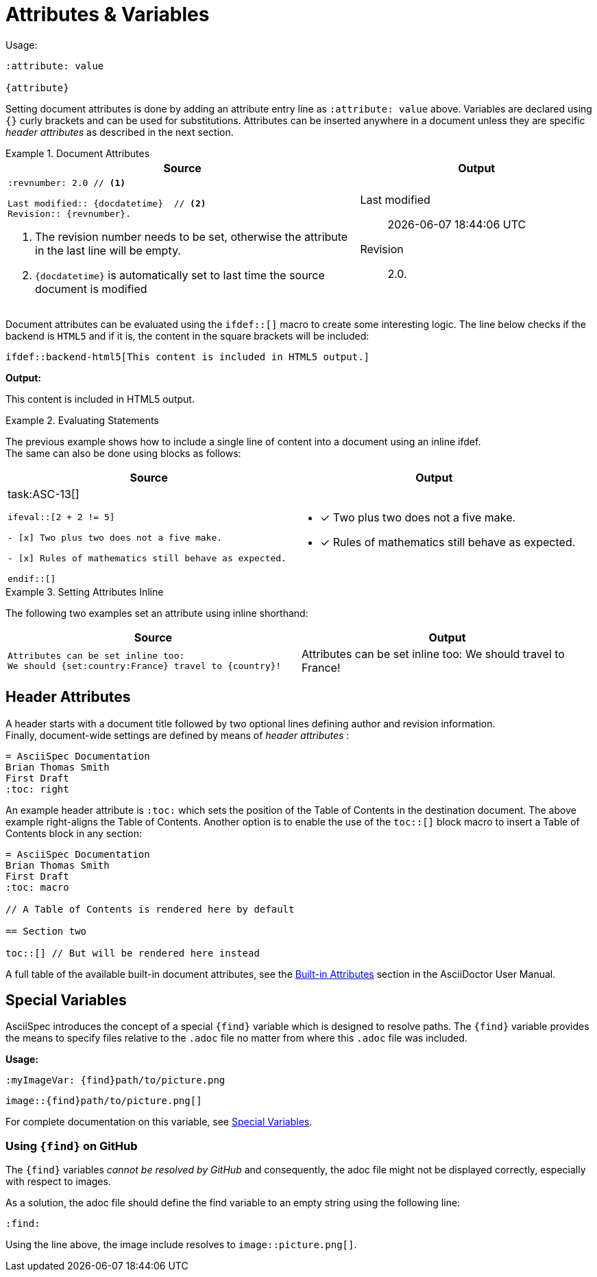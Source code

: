 [.language-asciidoc]
= Attributes & Variables

Usage: ::

[source,asciidoc]
----
:attribute: value

{attribute}
----

[.language-adoc]
Setting document attributes is done by adding an attribute entry line as `:attribute: value` above.
Variables are declared using `{}` curly brackets and can be used for substitutions.
Attributes can be inserted anywhere in a document unless they are specific _header attributes_ as described in the next section.

.Document Attributes
====

[cols="3,2"]
|===
^|Source ^|Output

a|
[source,asciidoc]
----
:revnumber: 2.0 // <1>

Last modified:: {docdatetime}  // <2>
Revision:: {revnumber}.
----
<1> The revision number needs to be set, otherwise the attribute in the last line will be empty.
<2> `pass:[{docdatetime}]` is automatically set to last time the source document is modified

a|

:revnumber: 2.0

Last modified:: {docdatetime} +
Revision:: {revnumber}.

|===

Document attributes can be evaluated using the `pass:[ifdef::[]]` macro to create some interesting logic.
The line below checks if the backend is `HTML5` and if it is, the content in the square brackets will be included:
[source,asciidoc]
\ifdef::backend-html5[This content is included in HTML5 output.]

*Output:*

ifdef::backend-html5[This content is included in HTML5 output.]

====

.Evaluating Statements
====

The previous example shows how to include a single line of content into a document using an inline ifdef. +
The same can also be done using blocks as follows:

[cols=2]
|===
^| Source ^| Output



a|

task:ASC-13[]

[source,asciidoc,subs="macros"]
----
pass:[ifeval::[2 + 2 != 5]]

- [x] Two plus two does not a five make.

- [x] Rules of mathematics still behave as expected.

pass:[endif::[]]

----
a|
ifeval::[2 + 2 != 5]
- [x] Two plus two does not a five make.

- [x] Rules of mathematics still behave as expected.
endif::[]
|===





====


.Setting Attributes Inline
====

The following two examples set an attribute using inline shorthand:

[cols=2]
|===
| Source | Output

a|
[source,asciidoc]
----
Attributes can be set inline too:
We should {set:country:France} travel to {country}!
----
a|

Attributes can be set inline too:
We should {set:country:France} travel to {country}!

|===


====

////

Document variables temporarily broken, see: https://github.com/NumberFour/asciispec/issues/13

An example of a common document attribute is `imagesdir` which specifies the images directory.
`imagesdir` is empty by default, therefore, `+image:a.jpg[]+` will look for `a.jpg` in the same directory as the source document.

[source,asciidoc]
----
:imagesdir: images
----

Setting `imagesdir` as above saves the time of typing out the full path every time we use the `image:[]` macro. +
Usually this is done once per document but can be used multiple times:

.Setting Document Attributes
[source,asciidoc]
----
:imagesdir: images/icons

image:github.png[]

image:jira.png[]

:imagesdir: images

image:logo.png[]

----

*Output:*

:imagesdir: images/icons

image:{find}github.png[]

image:{find}jira.png[]

:imagesdir: images

image:logo.png[]

////

[.language-asciidoc]
== Header Attributes

A header starts with a document title followed by two optional lines defining author and revision information. +
Finally, document-wide settings are defined by means of _header attributes_ :

[source,asciidoc]
----
= AsciiSpec Documentation
Brian Thomas Smith
First Draft
:toc: right
----

An example header attribute is `:toc:` which sets the position of the Table of Contents in the destination document.
The above example right-aligns the Table of Contents.
Another option is to enable the use of the `toc::[]` block macro to insert a Table of Contents block in any section:

[source,asciidoc]
----
= AsciiSpec Documentation
Brian Thomas Smith
First Draft
:toc: macro

// A Table of Contents is rendered here by default

== Section two

toc::[] // But will be rendered here instead
----

A full table of the available built-in document attributes, see the http://asciidoctor.org/docs/user-manual/#builtin-attributes[Built-in Attributes] section in the AsciiDoctor User Manual.

[.language-asciidoc]
== Special Variables

AsciiSpec introduces the concept of a special `\{find}` variable which is designed to resolve paths. The `\{find}` variable provides the means to specify files relative to the `.adoc` file no matter from where this `.adoc` file was included.

*Usage:*


`pass:[:myImageVar: {find}path/to/picture.png]`

`pass:[image::{find}path/to/picture.png[]]`


For complete documentation on this variable, see https://github.com/NumberFour/asciispec/blob/master/docs/custom-processors/special-variables.adoc[Special Variables].

=== Using `+++{find}+++` on GitHub

The ``+++{find}+++`` variables _cannot be resolved by GitHub_ and consequently, the adoc file might not be displayed correctly, especially with respect to images.

As a solution, the adoc file should define the find variable to an empty string using the following line:

[.language-asciidoc]``:find:``

Using the line above, the image include resolves to `image::picture.png[]`.

